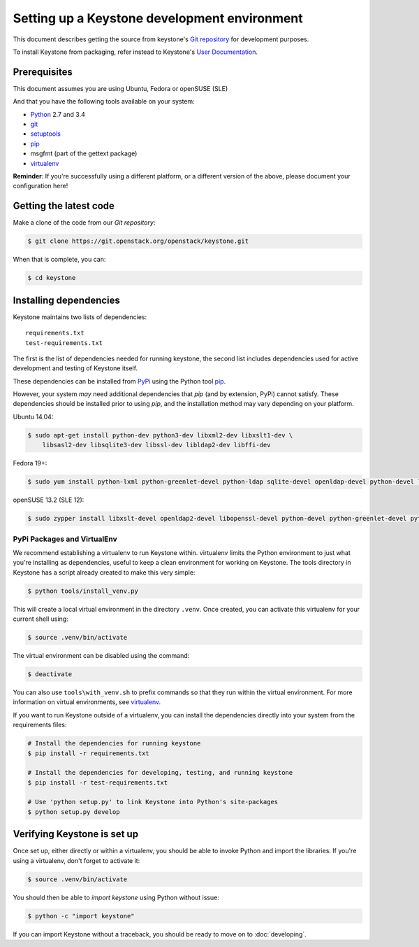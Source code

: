 ..
      Copyright 2011-2012 OpenStack Foundation
      All Rights Reserved.

      Licensed under the Apache License, Version 2.0 (the "License"); you may
      not use this file except in compliance with the License. You may obtain
      a copy of the License at

          http://www.apache.org/licenses/LICENSE-2.0

      Unless required by applicable law or agreed to in writing, software
      distributed under the License is distributed on an "AS IS" BASIS, WITHOUT
      WARRANTIES OR CONDITIONS OF ANY KIND, either express or implied. See the
      License for the specific language governing permissions and limitations
      under the License.

=============================================
Setting up a Keystone development environment
=============================================

This document describes getting the source from keystone's `Git repository`_
for development purposes.

To install Keystone from packaging, refer instead to Keystone's `User
Documentation`_.

.. _`Git Repository`: http://git.openstack.org/cgit/openstack/keystone
.. _`User Documentation`: http://docs.openstack.org/

Prerequisites
=============

This document assumes you are using Ubuntu, Fedora or openSUSE (SLE)

And that you have the following tools available on your system:

- Python_ 2.7 and 3.4
- git_
- setuptools_
- pip_
- msgfmt (part of the gettext package)
- virtualenv_

**Reminder**: If you're successfully using a different platform, or a
different version of the above, please document your configuration here!

.. _Python: http://www.python.org/
.. _git: http://git-scm.com/
.. _setuptools: http://pypi.python.org/pypi/setuptools

Getting the latest code
=======================

Make a clone of the code from our `Git repository`:

.. code-block:: bash

    $ git clone https://git.openstack.org/openstack/keystone.git

When that is complete, you can:

.. code-block:: bash

    $ cd keystone

Installing dependencies
=======================

Keystone maintains two lists of dependencies::

    requirements.txt
    test-requirements.txt

The first is the list of dependencies needed for running keystone, the second list includes dependencies used for active development and testing of Keystone itself.

These dependencies can be installed from PyPi_ using the Python tool pip_.

.. _PyPi: http://pypi.python.org/
.. _pip: http://pypi.python.org/pypi/pip

However, your system *may* need additional dependencies that `pip` (and by
extension, PyPi) cannot satisfy. These dependencies should be installed
prior to using `pip`, and the installation method may vary depending on
your platform.

Ubuntu 14.04:

.. code-block:: bash

    $ sudo apt-get install python-dev python3-dev libxml2-dev libxslt1-dev \
        libsasl2-dev libsqlite3-dev libssl-dev libldap2-dev libffi-dev


Fedora 19+:

.. code-block:: bash

    $ sudo yum install python-lxml python-greenlet-devel python-ldap sqlite-devel openldap-devel python-devel libxslt-devel openssl-devel libffi-devel

openSUSE 13.2 (SLE 12):

.. code-block:: bash

    $ sudo zypper install libxslt-devel openldap2-devel libopenssl-devel python-devel python-greenlet-devel python-ldap python-lxml python-pysqlite sqlite3-devel

PyPi Packages and VirtualEnv
----------------------------

We recommend establishing a virtualenv to run Keystone within. virtualenv
limits the Python environment to just what you're installing as dependencies,
useful to keep a clean environment for working on Keystone. The tools directory
in Keystone has a script already created to make this very simple:

.. code-block:: bash

    $ python tools/install_venv.py

This will create a local virtual environment in the directory ``.venv``.
Once created, you can activate this virtualenv for your current shell using:

.. code-block:: bash

    $ source .venv/bin/activate

The virtual environment can be disabled using the command:

.. code-block:: bash

    $ deactivate

You can also use ``tools\with_venv.sh`` to prefix commands so that they run
within the virtual environment. For more information on virtual environments,
see virtualenv_.

.. _virtualenv: http://www.virtualenv.org/

If you want to run Keystone outside of a virtualenv, you can install the
dependencies directly into your system from the requirements files:

.. code-block:: bash

    # Install the dependencies for running keystone
    $ pip install -r requirements.txt

    # Install the dependencies for developing, testing, and running keystone
    $ pip install -r test-requirements.txt

    # Use 'python setup.py' to link Keystone into Python's site-packages
    $ python setup.py develop


Verifying Keystone is set up
============================

Once set up, either directly or within a virtualenv, you should be able to
invoke Python and import the libraries. If you're using a virtualenv, don't
forget to activate it:

.. code-block:: bash

    $ source .venv/bin/activate

You should then be able to `import keystone` using Python without issue:

.. code-block:: bash

    $ python -c "import keystone"

If you can import Keystone without a traceback, you should be ready to move on
to :doc:`developing`.
